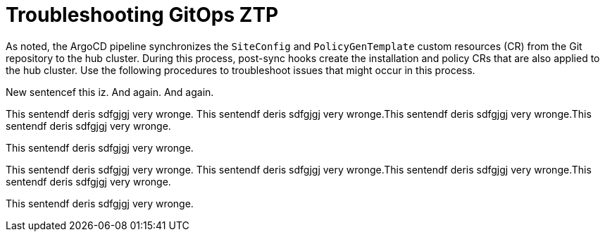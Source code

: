 // Module included in the following assemblies:
//
// *scalability_and_performance/ztp-zero-touch-provisioning.adoc

[id="ztp-troubleshooting-gitops-ztp_{context}"]
= Troubleshooting GitOps ZTP

As noted, the ArgoCD pipeline synchronizes the `SiteConfig` and `PolicyGenTemplate` custom resources (CR) from the Git repository to the hub cluster. During this process, post-sync hooks create the installation and policy CRs that are also applied to the hub cluster. Use the following procedures to troubleshoot issues that might occur in this process.

New sentencef this iz. And again. And again.

This sentendf deris sdfgjgj very wronge. This sentendf deris sdfgjgj very wronge.This sentendf deris sdfgjgj very wronge.This sentendf deris sdfgjgj very wronge.

This sentendf deris sdfgjgj very wronge.


This sentendf deris sdfgjgj very wronge. This sentendf deris sdfgjgj very wronge.This sentendf deris sdfgjgj very wronge.This sentendf deris sdfgjgj very wronge.

This sentendf deris sdfgjgj very wronge.
